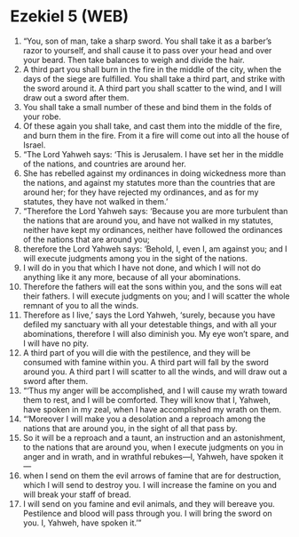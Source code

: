 * Ezekiel 5 (WEB)
:PROPERTIES:
:ID: WEB/26-EZE05
:END:

1. “You, son of man, take a sharp sword. You shall take it as a barber’s razor to yourself, and shall cause it to pass over your head and over your beard. Then take balances to weigh and divide the hair.
2. A third part you shall burn in the fire in the middle of the city, when the days of the siege are fulfilled. You shall take a third part, and strike with the sword around it. A third part you shall scatter to the wind, and I will draw out a sword after them.
3. You shall take a small number of these and bind them in the folds of your robe.
4. Of these again you shall take, and cast them into the middle of the fire, and burn them in the fire. From it a fire will come out into all the house of Israel.
5. “The Lord Yahweh says: ‘This is Jerusalem. I have set her in the middle of the nations, and countries are around her.
6. She has rebelled against my ordinances in doing wickedness more than the nations, and against my statutes more than the countries that are around her; for they have rejected my ordinances, and as for my statutes, they have not walked in them.’
7. “Therefore the Lord Yahweh says: ‘Because you are more turbulent than the nations that are around you, and have not walked in my statutes, neither have kept my ordinances, neither have followed the ordinances of the nations that are around you;
8. therefore the Lord Yahweh says: ‘Behold, I, even I, am against you; and I will execute judgments among you in the sight of the nations.
9. I will do in you that which I have not done, and which I will not do anything like it any more, because of all your abominations.
10. Therefore the fathers will eat the sons within you, and the sons will eat their fathers. I will execute judgments on you; and I will scatter the whole remnant of you to all the winds.
11. Therefore as I live,’ says the Lord Yahweh, ‘surely, because you have defiled my sanctuary with all your detestable things, and with all your abominations, therefore I will also diminish you. My eye won’t spare, and I will have no pity.
12. A third part of you will die with the pestilence, and they will be consumed with famine within you. A third part will fall by the sword around you. A third part I will scatter to all the winds, and will draw out a sword after them.
13. “‘Thus my anger will be accomplished, and I will cause my wrath toward them to rest, and I will be comforted. They will know that I, Yahweh, have spoken in my zeal, when I have accomplished my wrath on them.
14. “‘Moreover I will make you a desolation and a reproach among the nations that are around you, in the sight of all that pass by.
15. So it will be a reproach and a taunt, an instruction and an astonishment, to the nations that are around you, when I execute judgments on you in anger and in wrath, and in wrathful rebukes—I, Yahweh, have spoken it—
16. when I send on them the evil arrows of famine that are for destruction, which I will send to destroy you. I will increase the famine on you and will break your staff of bread.
17. I will send on you famine and evil animals, and they will bereave you. Pestilence and blood will pass through you. I will bring the sword on you. I, Yahweh, have spoken it.’”
